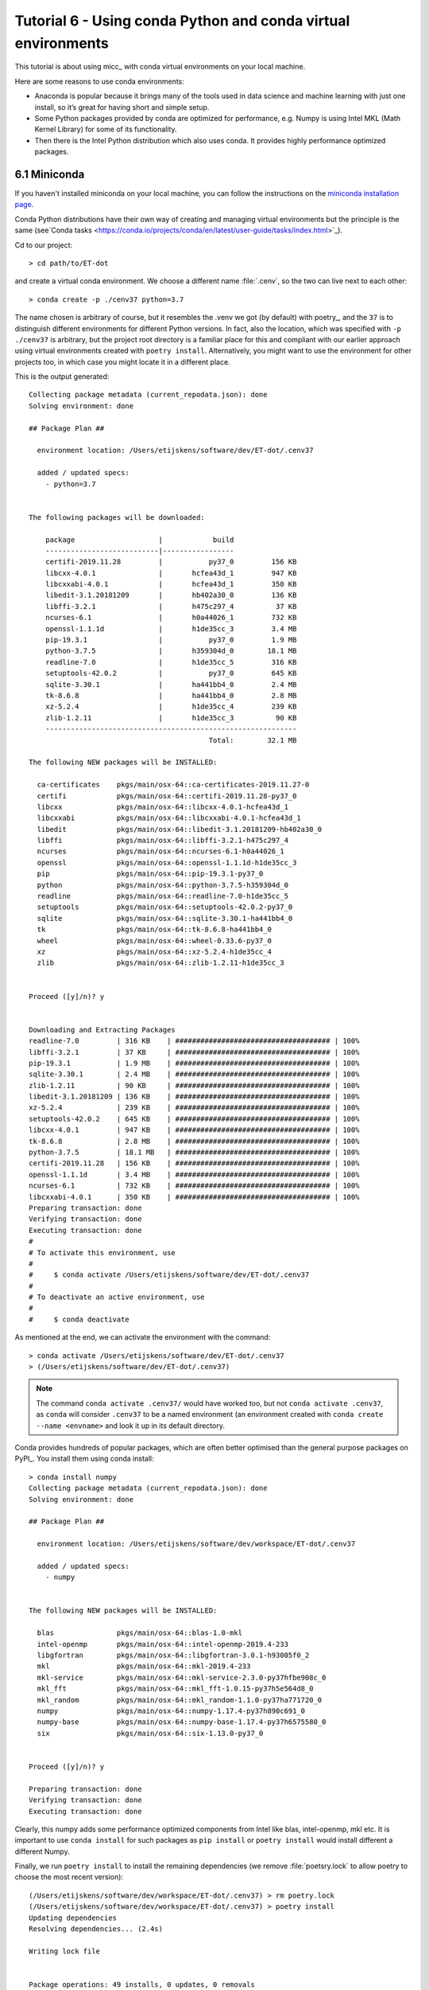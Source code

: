 Tutorial 6 - Using conda Python and conda virtual environments
==============================================================

This tutorial is about using micc_ with conda virtual environments on your local machine.

Here are some reasons to use conda environments:

* Anaconda is popular because it brings many of the tools used in data science and machine
  learning with just one install, so it’s great for having short and simple setup.

* Some Python packages provided by conda are optimized for performance, e.g. Numpy is using
  Intel MKL (Math Kernel Library) for some of its functionality.

* Then there is the Intel Python distribution which also uses conda. It provides highly
  performance optimized packages.

6.1 Miniconda
-------------
If you haven't installed miniconda on your local machine, you can follow the instructions
on the `miniconda installation page <https://docs.conda.io/en/latest/miniconda.html>`_.

Conda Python distributions have their own way of creating and managing virtual environments
but the principle is the same
(see`Conda tasks <https://conda.io/projects/conda/en/latest/user-guide/tasks/index.html>`_).

Cd to our project::

    > cd path/to/ET-dot

and create a virtual conda environment. We choose a different name :file:`.cenv`, so the two
can live next to each other::

    > conda create -p ./cenv37 python=3.7

The name chosen is arbitrary of course, but it resembles the .venv we got (by default) with
poetry_, and the ``37`` is to distinguish different environments for different Python
versions. In fact, also the location, which was specified with ``-p ./cenv37`` is arbitrary,
but the project root directory is a familiar place for this and compliant with our earlier
approach using virtual environments created with ``poetry install``. Alternatively, you might
want to use the environment for other projects too, in which case you might locate it in a
different place.

This is the output generated::

    Collecting package metadata (current_repodata.json): done
    Solving environment: done

    ## Package Plan ##

      environment location: /Users/etijskens/software/dev/ET-dot/.cenv37

      added / updated specs:
        - python=3.7


    The following packages will be downloaded:

        package                    |            build
        ---------------------------|-----------------
        certifi-2019.11.28         |           py37_0         156 KB
        libcxx-4.0.1               |       hcfea43d_1         947 KB
        libcxxabi-4.0.1            |       hcfea43d_1         350 KB
        libedit-3.1.20181209       |       hb402a30_0         136 KB
        libffi-3.2.1               |       h475c297_4          37 KB
        ncurses-6.1                |       h0a44026_1         732 KB
        openssl-1.1.1d             |       h1de35cc_3         3.4 MB
        pip-19.3.1                 |           py37_0         1.9 MB
        python-3.7.5               |       h359304d_0        18.1 MB
        readline-7.0               |       h1de35cc_5         316 KB
        setuptools-42.0.2          |           py37_0         645 KB
        sqlite-3.30.1              |       ha441bb4_0         2.4 MB
        tk-8.6.8                   |       ha441bb4_0         2.8 MB
        xz-5.2.4                   |       h1de35cc_4         239 KB
        zlib-1.2.11                |       h1de35cc_3          90 KB
        ------------------------------------------------------------
                                               Total:        32.1 MB

    The following NEW packages will be INSTALLED:

      ca-certificates    pkgs/main/osx-64::ca-certificates-2019.11.27-0
      certifi            pkgs/main/osx-64::certifi-2019.11.28-py37_0
      libcxx             pkgs/main/osx-64::libcxx-4.0.1-hcfea43d_1
      libcxxabi          pkgs/main/osx-64::libcxxabi-4.0.1-hcfea43d_1
      libedit            pkgs/main/osx-64::libedit-3.1.20181209-hb402a30_0
      libffi             pkgs/main/osx-64::libffi-3.2.1-h475c297_4
      ncurses            pkgs/main/osx-64::ncurses-6.1-h0a44026_1
      openssl            pkgs/main/osx-64::openssl-1.1.1d-h1de35cc_3
      pip                pkgs/main/osx-64::pip-19.3.1-py37_0
      python             pkgs/main/osx-64::python-3.7.5-h359304d_0
      readline           pkgs/main/osx-64::readline-7.0-h1de35cc_5
      setuptools         pkgs/main/osx-64::setuptools-42.0.2-py37_0
      sqlite             pkgs/main/osx-64::sqlite-3.30.1-ha441bb4_0
      tk                 pkgs/main/osx-64::tk-8.6.8-ha441bb4_0
      wheel              pkgs/main/osx-64::wheel-0.33.6-py37_0
      xz                 pkgs/main/osx-64::xz-5.2.4-h1de35cc_4
      zlib               pkgs/main/osx-64::zlib-1.2.11-h1de35cc_3


    Proceed ([y]/n)? y


    Downloading and Extracting Packages
    readline-7.0         | 316 KB    | ##################################### | 100%
    libffi-3.2.1         | 37 KB     | ##################################### | 100%
    pip-19.3.1           | 1.9 MB    | ##################################### | 100%
    sqlite-3.30.1        | 2.4 MB    | ##################################### | 100%
    zlib-1.2.11          | 90 KB     | ##################################### | 100%
    libedit-3.1.20181209 | 136 KB    | ##################################### | 100%
    xz-5.2.4             | 239 KB    | ##################################### | 100%
    setuptools-42.0.2    | 645 KB    | ##################################### | 100%
    libcxx-4.0.1         | 947 KB    | ##################################### | 100%
    tk-8.6.8             | 2.8 MB    | ##################################### | 100%
    python-3.7.5         | 18.1 MB   | ##################################### | 100%
    certifi-2019.11.28   | 156 KB    | ##################################### | 100%
    openssl-1.1.1d       | 3.4 MB    | ##################################### | 100%
    ncurses-6.1          | 732 KB    | ##################################### | 100%
    libcxxabi-4.0.1      | 350 KB    | ##################################### | 100%
    Preparing transaction: done
    Verifying transaction: done
    Executing transaction: done
    #
    # To activate this environment, use
    #
    #     $ conda activate /Users/etijskens/software/dev/ET-dot/.cenv37
    #
    # To deactivate an active environment, use
    #
    #     $ conda deactivate

As mentioned at the end, we can activate the environment with the command::

    > conda activate /Users/etijskens/software/dev/ET-dot/.cenv37
    > (/Users/etijskens/software/dev/ET-dot/.cenv37)

.. note::
    The command ``conda activate .cenv37/`` would have worked too, but not
    ``conda activate .cenv37``, as ``conda`` will consider ``.cenv37`` to be
    a named environment (an environment created with ``conda create --name <envname>``
    and look it up in its default directory.

Conda provides hundreds of popular packages, which are often better optimised than the
general purpose packages on PyPI_. You install them using conda install::

    > conda install numpy
    Collecting package metadata (current_repodata.json): done
    Solving environment: done

    ## Package Plan ##

      environment location: /Users/etijskens/software/dev/workspace/ET-dot/.cenv37

      added / updated specs:
        - numpy


    The following NEW packages will be INSTALLED:

      blas               pkgs/main/osx-64::blas-1.0-mkl
      intel-openmp       pkgs/main/osx-64::intel-openmp-2019.4-233
      libgfortran        pkgs/main/osx-64::libgfortran-3.0.1-h93005f0_2
      mkl                pkgs/main/osx-64::mkl-2019.4-233
      mkl-service        pkgs/main/osx-64::mkl-service-2.3.0-py37hfbe908c_0
      mkl_fft            pkgs/main/osx-64::mkl_fft-1.0.15-py37h5e564d8_0
      mkl_random         pkgs/main/osx-64::mkl_random-1.1.0-py37ha771720_0
      numpy              pkgs/main/osx-64::numpy-1.17.4-py37h890c691_0
      numpy-base         pkgs/main/osx-64::numpy-base-1.17.4-py37h6575580_0
      six                pkgs/main/osx-64::six-1.13.0-py37_0


    Proceed ([y]/n)? y

    Preparing transaction: done
    Verifying transaction: done
    Executing transaction: done

Clearly, this numpy adds some performance optimized components from Intel like  blas,
intel-openmp, mkl etc. It is important to use ``conda install`` for such packages as
``pip install`` or ``poetry install`` would install different a different Numpy.

Finally, we run ``poetry install`` to install the remaining dependencies (we remove
:file:`poetsry.lock` to allow poetry to choose the most recent version)::

    (/Users/etijskens/software/dev/workspace/ET-dot/.cenv37) > rm poetry.lock
    (/Users/etijskens/software/dev/workspace/ET-dot/.cenv37) > poetry install
    Updating dependencies
    Resolving dependencies... (2.4s)

    Writing lock file


    Package operations: 49 installs, 0 updates, 0 removals

      - Installing chardet (3.0.4)
      - Installing idna (2.8)
      - Installing markupsafe (1.1.1)
      - Installing pyparsing (2.4.5)
      - Installing python-dateutil (2.8.1)
      - Installing pytz (2019.3)
      - Installing urllib3 (1.25.7)
      - Installing alabaster (0.7.12)
      - Installing arrow (0.15.4)
      - Installing babel (2.7.0)
      - Installing docutils (0.15.2)
      - Installing imagesize (1.1.0)
      - Installing jinja2 (2.10.3)
      - Installing more-itertools (8.0.2)
      - Installing packaging (19.2)
      - Installing pygments (2.5.2)
      - Installing requests (2.22.0)
      - Installing snowballstemmer (2.0.0)
      - Installing sphinxcontrib-applehelp (1.0.1)
      - Installing sphinxcontrib-devhelp (1.0.1)
      - Installing sphinxcontrib-htmlhelp (1.0.2)
      - Installing sphinxcontrib-jsmath (1.0.1)
      - Installing sphinxcontrib-qthelp (1.0.2)
      - Installing sphinxcontrib-serializinghtml (1.1.3)
      - Installing binaryornot (0.4.4)
      - Installing click (7.0)
      - Installing future (0.18.2)
      - Installing jinja2-time (0.2.0)
      - Installing pbr (5.4.4)
      - Installing poyo (0.5.0)
      - Installing sphinx (2.3.0)
      - Installing whichcraft (0.6.1)
      - Installing zipp (0.6.0)
      - Installing cookiecutter (1.6.0)
      - Installing importlib-metadata (1.3.0)
      - Installing semantic-version (2.8.3)
      - Installing sphinx-click (2.3.1)
      - Installing sphinx-rtd-theme (0.4.3)
      - Installing tomlkit (0.5.8)
      - Installing walkdir (0.4.1)
      - Installing atomicwrites (1.3.0)
      - Installing attrs (19.3.0)
      - Installing et-micc (0.10.13)
      - Installing pluggy (0.13.1)
      - Installing py (1.8.0)
      - Installing pybind11 (2.4.3)
      - Installing wcwidth (0.1.7)
      - Installing et-micc-build (0.10.13)
      - Installing pytest (4.6.8)
      - Installing ET-dot (1.0.0)

Clearly, Numpy is not in the install list. The numpy we installed with conda is still
available:

    (/Users/etijskens/software/dev/workspace/ET-dot/.cenv37) > conda list
    # packages in environment at /Users/etijskens/software/dev/workspace/ET-dot/.cenv37:
    #
    # Name                    Version                   Build  Channel
    ...
    et-dot                    1.0.0                     dev_0    <develop>
    et-micc                   0.10.13                  pypi_0    pypi
    et-micc-build             0.10.13                  pypi_0    pypi
    ...
    intel-openmp              2019.4                      233
    ...
    libgfortran               3.0.1                h93005f0_2
    ...
    mkl                       2019.4                      233
    mkl-service               2.3.0            py37hfbe908c_0
    mkl_fft                   1.0.15           py37h5e564d8_0
    mkl_random                1.1.0            py37ha771720_0
    ...
    numpy                     1.17.4           py37h890c691_0
    numpy-base                1.17.4           py37h6575580_0
    ...

Notice the last Channel column, which describes from where the packages come.
The ``pypi`` entries where installed from PyPI_ during the ``poetry install``
command. The <develop> entry refers our current project ET-dot which was installed
in 'development' mode, meaning that modification to the :file:`.py` files are
immediately seen by the environment.

Run ``pytest`` to verify that everything is working fine::

    (/Users/etijskens/software/dev/workspace/ET-dot/.cenv37) > python -m pytest
    ========================================= test session starts ==========================================
    platform darwin -- Python 3.7.5, pytest-4.6.8, py-1.8.0, pluggy-0.13.1
    rootdir: /Users/etijskens/software/dev/workspace/ET-dot
    collected 9 items

    tests/test_cpp_dotc.py .                                                                         [ 11%]
    tests/test_et_dot.py .......                                                                     [ 88%]
    tests/test_f2py_dotf.py .                                                                        [100%]

    =========================================== warnings summary ===========================================
    .cenv37/lib/python3.7/site-packages/cookiecutter/repository.py:19
      /Users/etijskens/software/dev/workspace/ET-dot/.cenv37/lib/python3.7/site-packages/cookiecutter/repository.py:19: DeprecationWarning: Flags not at the start of the expression '\n(?x)\n((((git|hg)\\+)' (truncated)
        """)

    -- Docs: https://docs.pytest.org/en/latest/warnings.html
    ================================ 9 passed, 1 warnings in 23.77 seconds =================================

This was all run in a fresh ``git clone`` of *ET-dot*, without the binary extensions. That
there are no errors implies that the auto-build feature was succesfully engaged to build
the binary extensions :file:`et_dot/dotf` and :file:`et_dot/dotc`.

.. note::
    Poetry_ **always** uses pip_ for its installs, even in a conda environment.
    This may perhaps change in the future, as Poetry_ evolves, but for the time being
    it is the user's responsibility to ``conda install`` the modules he needs from the
    conda ecosystem.

6.2 Intel distribution for Python
---------------------------------
The `Intel Python <https://software.intel.com/en-us/distribution-for-python>`_ distribution
is also based on conda. It contains many popular packages for high performance computing,
data analytics, machine learning and artificial intelligence. The 2020 release announces:

*   Faster machine learning with scikit-learn key algorithms accelerated with Intel DAAL
*   Help address the needs of data scientists to harness Intel DAAL capabilities with a
    Python API using daal4py package improvements
*   Speed up pandas and NumPy with a compiler-based framework: High Performance Analytics
    Toolkit (HPAT)
*   Includes the latest TensorFlow and Caffe libraries that are optimized for Intel®
    architecture

To create a conda environment for the *Intel distribution for Python* follow these
instructions:

Cd into your project root directory::

    > cd path/to/ET-dot

and create the environment:

    > conda create -p ./.idp -c intel intelpython3_core python=3
    Collecting package metadata (current_repodata.json): done
    Solving environment: done

    ## Package Plan ##

      environment location: /Users/etijskens/software/dev/workspace/ET-dot/.idp

      added / updated specs:
        - intelpython3_core
        - python=3


    The following NEW packages will be INSTALLED:

      bzip2              intel/osx-64::bzip2-1.0.8-0
      certifi            intel/osx-64::certifi-2019.9.11-py37_0
      icc_rt             intel/osx-64::icc_rt-2020.0-intel_166
      intel-openmp       intel/osx-64::intel-openmp-2020.0-intel_166
      intelpython        intel/osx-64::intelpython-2020.0-1
      intelpython3_core  intel/osx-64::intelpython3_core-2020.0-0
      libffi             intel/osx-64::libffi-3.2.1-11
      mkl                intel/osx-64::mkl-2020.0-intel_166
      mkl-service        intel/osx-64::mkl-service-2.3.0-py37_0
      mkl_fft            intel/osx-64::mkl_fft-1.0.15-py37ha68da19_3
      mkl_random         intel/osx-64::mkl_random-1.1.0-py37ha68da19_0
      numpy              intel/osx-64::numpy-1.17.4-py37ha68da19_4
      numpy-base         intel/osx-64::numpy-base-1.17.4-py37_4
      openssl            intel/osx-64::openssl-1.1.1d-0
      pip                intel/osx-64::pip-19.1.1-py37_0
      python             intel/osx-64::python-3.7.4-3
      pyyaml             intel/osx-64::pyyaml-5.1.1-py37_0
      scipy              intel/osx-64::scipy-1.3.2-py37ha68da19_0
      setuptools         intel/osx-64::setuptools-41.0.1-py37_0
      six                intel/osx-64::six-1.12.0-py37_0
      sqlite             intel/osx-64::sqlite-3.29.0-0
      tbb                intel/osx-64::tbb-2020.0-intel_166
      tbb4py             intel/osx-64::tbb4py-2020.0-py37_intel_0
      tcl                intel/osx-64::tcl-8.6.4-24
      tk                 intel/osx-64::tk-8.6.4-29
      wheel              intel/osx-64::wheel-0.31.0-py37_3
      xz                 intel/osx-64::xz-5.2.4-h1de35cc_7
      yaml               intel/osx-64::yaml-0.1.7-2
      zlib               intel/osx-64::zlib-1.2.11-h1de35cc_7


    Proceed ([y]/n)? y

    Preparing transaction: done
    Verifying transaction: done
    Executing transaction: done
    #
    # To activate this environment, use
    #
    #     $ conda activate /Users/etijskens/software/dev/workspace/ET-dot/.idp
    #
    # To deactivate an active environment, use
    #
    #     $ conda deactivate

.. note::
    If you haven't installed a conda Python distribution before, the fastest way to obtain conda
    is to install
    `Miniconda <https://docs.conda.io/projects/conda/en/latest/user-guide/install/download.html>`_.

As before, you can now activate the environment::

    > conda activate .idp/
    (/Users/etijskens/software/dev/workspace/ET-dot/.idp) >

We do not recommend to use ``poetry install`` to install the project`s dependencies. (The
Intel distribution for Python, apparently, uses distutils instead of pip for its distributions,
wich causes problems). Rather, install them manually::

    (/Users/etijskens/software/dev/workspace/ET-dot/.idp) > pip install et-micc-build
    ...
    (/Users/etijskens/software/dev/workspace/ET-dot/.idp) > pip install pytest
    ...

Finally, run the tests:

    > python -m pytest
    ============================= test session starts ==============================
    platform darwin -- Python 3.7.4, pytest-5.3.2, py-1.8.0, pluggy-0.13.1
    rootdir: /Users/etijskens/software/dev/workspace/ET-dot
    collected 9 items

    tests/test_cpp_dotc.py .                                                 [ 11%]
    tests/test_et_dot.py .......                                             [ 88%]
    tests/test_f2py_dotf.py .                                                [100%]

    ============================== 9 passed in 4.50s ===============================


